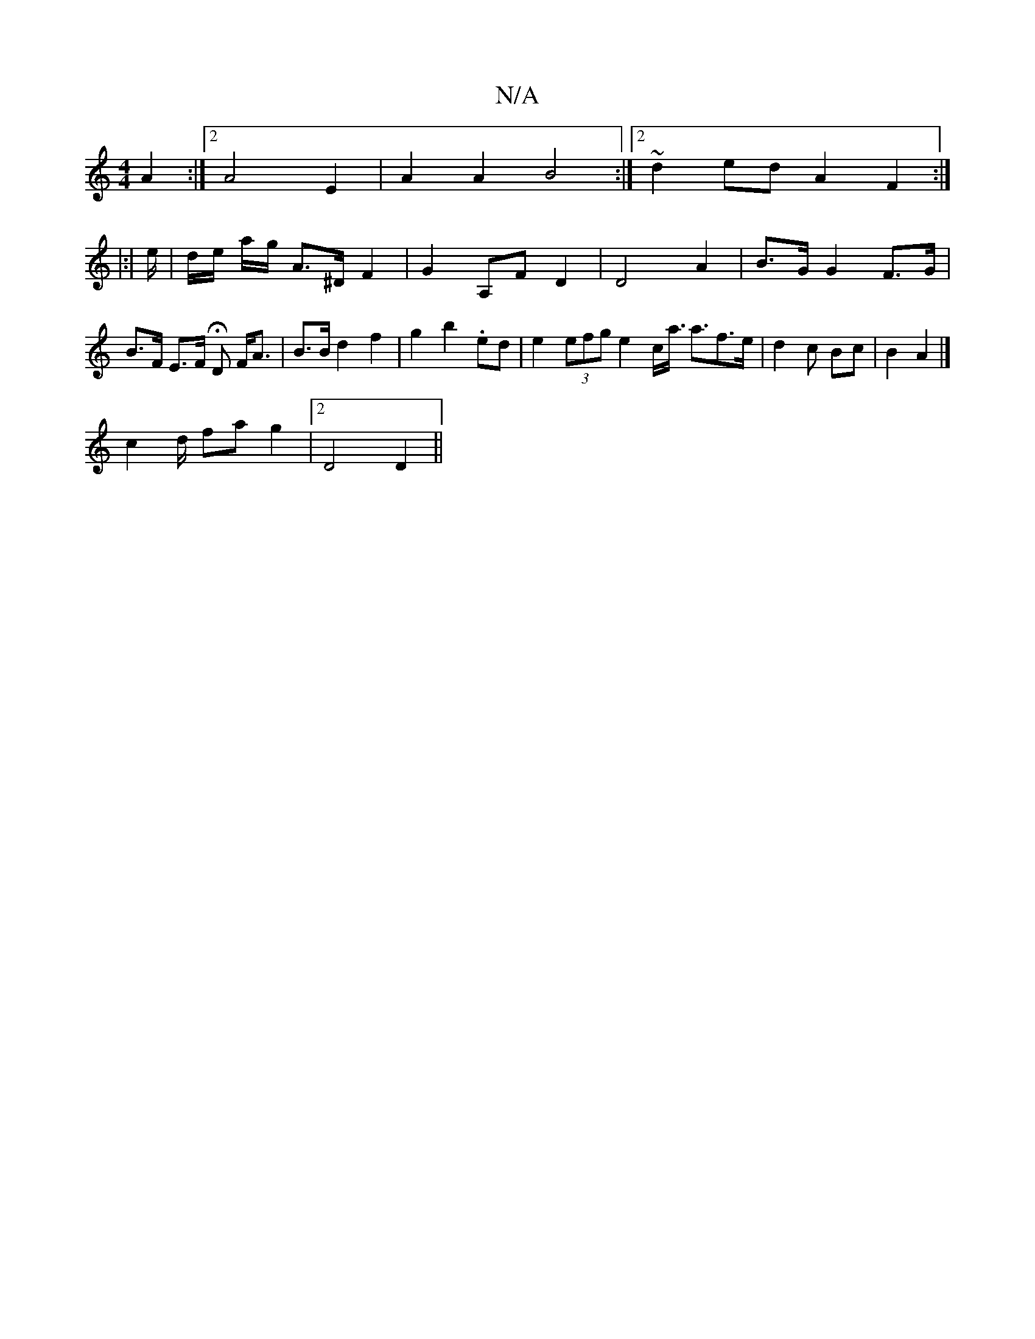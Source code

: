 X:1
T:N/A
M:4/4
R:N/A
K:Cmajor
 A2:|2 A4 E2|A2A2 B4:|2 ~d2ed A2F2:|
|:|e/2 | d/e/ a/g/ A>^D F2 |G2 A,FD2| D4 A2|B>G G2 F>G|B>F E>F HD F<A|B>Bd2 f2|g2 b2 .ed | e2 (3efg e2c<a s<af>e | d2 c Bc | B2 A2 |]
c2 d/2 fa g2 | [2 D4 D2 ||
(3